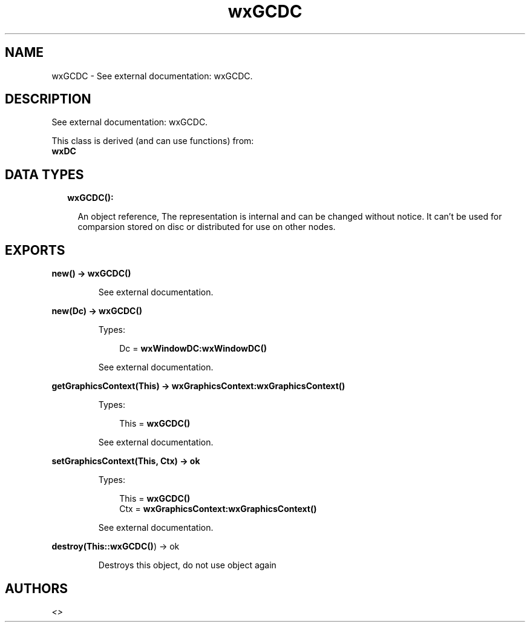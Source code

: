 .TH wxGCDC 3 "wx 1.8.7" "" "Erlang Module Definition"
.SH NAME
wxGCDC \- See external documentation: wxGCDC.
.SH DESCRIPTION
.LP
See external documentation: wxGCDC\&.
.LP
This class is derived (and can use functions) from: 
.br
\fBwxDC\fR\& 
.SH "DATA TYPES"

.RS 2
.TP 2
.B
wxGCDC():

.RS 2
.LP
An object reference, The representation is internal and can be changed without notice\&. It can\&'t be used for comparsion stored on disc or distributed for use on other nodes\&.
.RE
.RE
.SH EXPORTS
.LP
.B
new() -> \fBwxGCDC()\fR\&
.br
.RS
.LP
See external documentation\&.
.RE
.LP
.B
new(Dc) -> \fBwxGCDC()\fR\&
.br
.RS
.LP
Types:

.RS 3
Dc = \fBwxWindowDC:wxWindowDC()\fR\&
.br
.RE
.RE
.RS
.LP
See external documentation\&.
.RE
.LP
.B
getGraphicsContext(This) -> \fBwxGraphicsContext:wxGraphicsContext()\fR\&
.br
.RS
.LP
Types:

.RS 3
This = \fBwxGCDC()\fR\&
.br
.RE
.RE
.RS
.LP
See external documentation\&.
.RE
.LP
.B
setGraphicsContext(This, Ctx) -> ok
.br
.RS
.LP
Types:

.RS 3
This = \fBwxGCDC()\fR\&
.br
Ctx = \fBwxGraphicsContext:wxGraphicsContext()\fR\&
.br
.RE
.RE
.RS
.LP
See external documentation\&.
.RE
.LP
.B
destroy(This::\fBwxGCDC()\fR\&) -> ok
.br
.RS
.LP
Destroys this object, do not use object again
.RE
.SH AUTHORS
.LP

.I
<>